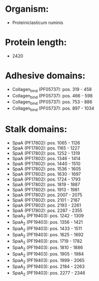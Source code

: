 * Organism:
- Proteiniclasticum ruminis
* Protein length:
- 2420
* Adhesive domains:
- Collagen_bind (PF05737): pos. 319 - 458
- Collagen_bind (PF05737): pos. 466 - 598
- Collagen_bind (PF05737): pos. 753 - 886
- Collagen_bind (PF05737): pos. 897 - 1034
* Stalk domains:
- SpaA (PF17802): pos. 1065 - 1126
- SpaA (PF17802): pos. 1165 - 1227
- SpaA (PF17802): pos. 1252 - 1319
- SpaA (PF17802): pos. 1346 - 1414
- SpaA (PF17802): pos. 1440 - 1510
- SpaA (PF17802): pos. 1536 - 1605
- SpaA (PF17802): pos. 1630 - 1697
- SpaA (PF17802): pos. 1724 - 1793
- SpaA (PF17802): pos. 1819 - 1887
- SpaA (PF17802): pos. 1913 - 1981
- SpaA (PF17802): pos. 2007 - 2075
- SpaA (PF17802): pos. 2101 - 2167
- SpaA (PF17802): pos. 2193 - 2261
- SpaA (PF17802): pos. 2287 - 2355
- SpaA_2 (PF19403): pos. 1242 - 1309
- SpaA_2 (PF19403): pos. 1356 - 1421
- SpaA_2 (PF19403): pos. 1433 - 1511
- SpaA_2 (PF19403): pos. 1625 - 1692
- SpaA_2 (PF19403): pos. 1719 - 1782
- SpaA_2 (PF19403): pos. 1810 - 1886
- SpaA_2 (PF19403): pos. 1905 - 1984
- SpaA_2 (PF19403): pos. 1999 - 2065
- SpaA_2 (PF19403): pos. 2184 - 2263
- SpaA_2 (PF19403): pos. 2277 - 2346

